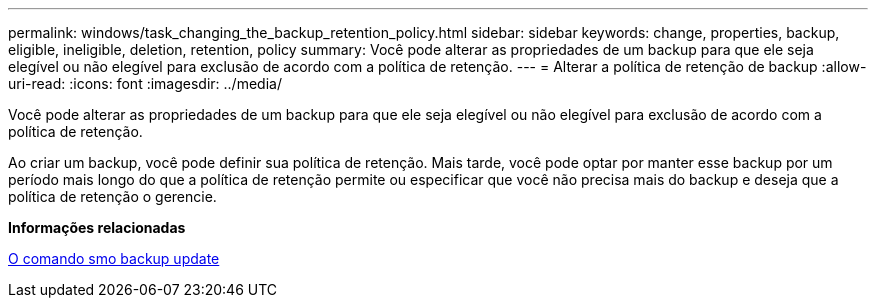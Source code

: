 ---
permalink: windows/task_changing_the_backup_retention_policy.html 
sidebar: sidebar 
keywords: change, properties, backup, eligible, ineligible, deletion, retention, policy 
summary: Você pode alterar as propriedades de um backup para que ele seja elegível ou não elegível para exclusão de acordo com a política de retenção. 
---
= Alterar a política de retenção de backup
:allow-uri-read: 
:icons: font
:imagesdir: ../media/


[role="lead"]
Você pode alterar as propriedades de um backup para que ele seja elegível ou não elegível para exclusão de acordo com a política de retenção.

Ao criar um backup, você pode definir sua política de retenção. Mais tarde, você pode optar por manter esse backup por um período mais longo do que a política de retenção permite ou especificar que você não precisa mais do backup e deseja que a política de retenção o gerencie.

*Informações relacionadas*

xref:reference_the_smosmsapbackup_update_command.adoc[O comando smo backup update]
